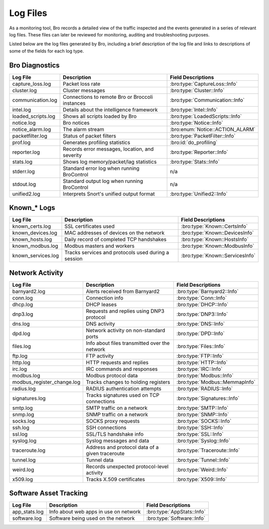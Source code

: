 =========
Log Files
=========

As a monitoring tool, Bro records a detailed view of the traffic inspected 
and the events generated in a series of relevant log files. These files can 
later be reviewed for monitoring, auditing and troubleshooting purposes.

Listed below are the log files generated by Bro, including a brief description 
of the log file and links to descriptions of some of the fields for each log 
type.

Bro Diagnostics
---------------

+----------------------------+---------------------------------------+---------------------------------+
| Log File                   | Description                           | Field Descriptions              |
+============================+=======================================+=================================+
| capture_loss.log           | Packet loss rate                      | :bro:type:`CaptureLoss::Info`   |
+----------------------------+---------------------------------------+---------------------------------+
| cluster.log                | Cluster messages                      | :bro:type:`Cluster::Info`       |
+----------------------------+---------------------------------------+---------------------------------+
| communication.log          | Connections to remote Bro or Broccoli | :bro:type:`Communication::Info` |
|                            | instances                             |                                 |
+----------------------------+---------------------------------------+---------------------------------+
| intel.log                  | Details about the intelligence        | :bro:type:`Intel::Info`         |
|                            | framework                             |                                 |
+----------------------------+---------------------------------------+---------------------------------+
| loaded_scripts.log         | Shows all scripts loaded by Bro       | :bro:type:`LoadedScripts::Info` |
+----------------------------+---------------------------------------+---------------------------------+
| notice.log                 | Bro notices                           | :bro:type:`Notice::Info`        |
+----------------------------+---------------------------------------+---------------------------------+
| notice_alarm.log           | The alarm stream                      | :bro:enum:`Notice::ACTION_ALARM`|
+----------------------------+---------------------------------------+---------------------------------+
| packetfilter.log           | Status of packet filters              | :bro:type:`PacketFilter::Info`  |
+----------------------------+---------------------------------------+---------------------------------+
| prof.log                   | Generates profiling statistics        | :bro:id:`do_profiling`          |
+----------------------------+---------------------------------------+---------------------------------+
| reporter.log               | Records error messages, location,     | :bro:type:`Reporter::Info`      |
|                            | and severity                          |                                 |
+----------------------------+---------------------------------------+---------------------------------+
| stats.log                  | Shows log memory/packet/lag           | :bro:type:`Stats::Info`         |
|                            | statistics                            |                                 |
+----------------------------+---------------------------------------+---------------------------------+
| stderr.log                 | Standard error log when running       | n/a                             |
|                            | BroControl                            |                                 |
+----------------------------+---------------------------------------+---------------------------------+
| stdout.log                 | Standard output log when running      | n/a                             |
|                            | BroControl                            |                                 |
+----------------------------+---------------------------------------+---------------------------------+
| unified2.log               | Interprets Snort's unified output     | :bro:type:`Unified2::Info`      |
|                            | format                                |                                 |
+----------------------------+---------------------------------------+---------------------------------+

Known_* Logs
------------

+----------------------------+---------------------------------------+---------------------------------+
| Log File                   | Description                           | Field Descriptions              |
+============================+=======================================+=================================+
| known_certs.log            | SSL certificates used                 | :bro:type:`Known::CertsInfo`    |
+----------------------------+---------------------------------------+---------------------------------+
| known_devices.log          | MAC addresses of devices on the       | :bro:type:`Known::DevicesInfo`  |
|                            | network                               |                                 |
+----------------------------+---------------------------------------+---------------------------------+
| known_hosts.log            | Daily record of completed TCP         | :bro:type:`Known::HostsInfo`    |
|                            | handshakes                            |                                 |
+----------------------------+---------------------------------------+---------------------------------+
| known_modbus.log           | Modbus masters and workers            | :bro:type:`Known::ModbusInfo`   |
+----------------------------+---------------------------------------+---------------------------------+
| known_services.log         | Tracks services and protocols used    | :bro:type:`Known::ServicesInfo` |
|                            | during a session                      |                                 |
+----------------------------+---------------------------------------+---------------------------------+

Network Activity
----------------

+----------------------------+---------------------------------------+---------------------------------+
| Log File                   | Description                           | Field Descriptions              |
+============================+=======================================+=================================+
| barnyard2.log              | Alerts received from Barnyard2        | :bro:type:`Barnyard2::Info`     |
+----------------------------+---------------------------------------+---------------------------------+
| conn.log                   | Connection info                       | :bro:type:`Conn::Info`          |
+----------------------------+---------------------------------------+---------------------------------+
| dhcp.log                   | DHCP leases                           | :bro:type:`DHCP::Info`          |
+----------------------------+---------------------------------------+---------------------------------+
| dnp3.log                   | Requests and replies using DNP3       | :bro:type:`DNP3::Info`          |
|                            | protocol                              |                                 |
+----------------------------+---------------------------------------+---------------------------------+
| dns.log                    | DNS activity                          | :bro:type:`DNS::Info`           |
+----------------------------+---------------------------------------+---------------------------------+
| dpd.log                    | Network activity on non-standard      | :bro:type:`DPD::Info`           |
|                            | ports                                 |                                 |
+----------------------------+---------------------------------------+---------------------------------+
| files.log                  | Info about files transmitted over the | :bro:type:`Files::Info`         |
|                            | network                               |                                 |
+----------------------------+---------------------------------------+---------------------------------+
| ftp.log                    | FTP activity                          | :bro:type:`FTP::Info`           |
+----------------------------+---------------------------------------+---------------------------------+
| http.log                   | HTTP requests and replies             | :bro:type:`HTTP::Info`          |
+----------------------------+---------------------------------------+---------------------------------+
| irc.log                    | IRC commands and responses            | :bro:type:`IRC::Info`           |
+----------------------------+---------------------------------------+---------------------------------+
| modbus.log                 | Modbus protocol data                  | :bro:type:`Modbus::Info`        |
+----------------------------+---------------------------------------+---------------------------------+
| modbus_register_change.log | Tracks changes to holding registers   | :bro:type:`Modbus::MemmapInfo`  |
+----------------------------+---------------------------------------+---------------------------------+
| radius.log                 | RADIUS authentication attempts        | :bro:type:`RADIUS::Info`        |
+----------------------------+---------------------------------------+---------------------------------+
| signatures.log             | Tracks signatures used on TCP         | :bro:type:`Signatures::Info`    |
|                            | connections                           |                                 |
+----------------------------+---------------------------------------+---------------------------------+
| smtp.log                   | SMTP traffic on a network             | :bro:type:`SMTP::Info`          |
+----------------------------+---------------------------------------+---------------------------------+
| snmp.log                   | SNMP traffic on a network             | :bro:type:`SNMP::Info`          |
+----------------------------+---------------------------------------+---------------------------------+
| socks.log                  | SOCKS proxy requests                  | :bro:type:`SOCKS::Info`         |
+----------------------------+---------------------------------------+---------------------------------+
| ssh.log                    | SSH connections                       | :bro:type:`SSH::Info`           |
+----------------------------+---------------------------------------+---------------------------------+
| ssl.log                    | SSL/TLS handshake info                | :bro:type:`SSL::Info`           |
+----------------------------+---------------------------------------+---------------------------------+
| syslog.log                 | Syslog messages and data              | :bro:type:`Syslog::Info`        |
+----------------------------+---------------------------------------+---------------------------------+
| traceroute.log             | Address and protocol data of a given  | :bro:type:`Traceroute::Info`    |
|                            | traceroute                            |                                 |
+----------------------------+---------------------------------------+---------------------------------+
| tunnel.log                 | Tunnel data                           | :bro:type:`Tunnel::Info`        |
+----------------------------+---------------------------------------+---------------------------------+
| weird.log                  | Records unexpected protocol-level     | :bro:type:`Weird::Info`         |
|                            | activity                              |                                 |
+----------------------------+---------------------------------------+---------------------------------+
| x509.log                   | Tracks X.509 certificates             | :bro:type:`X509::Info`          |
+----------------------------+---------------------------------------+---------------------------------+

Software Asset Tracking
-----------------------

+----------------------------+---------------------------------------+---------------------------------+
| Log File                   | Description                           | Field Descriptions              |
+============================+=======================================+=================================+
| app_stats.log              | Info about web apps in use on network | :bro:type:`AppStats::Info`      |
+----------------------------+---------------------------------------+---------------------------------+
| software.log               | Software being used on the network    | :bro:type:`Software::Info`      |
+----------------------------+---------------------------------------+---------------------------------+
